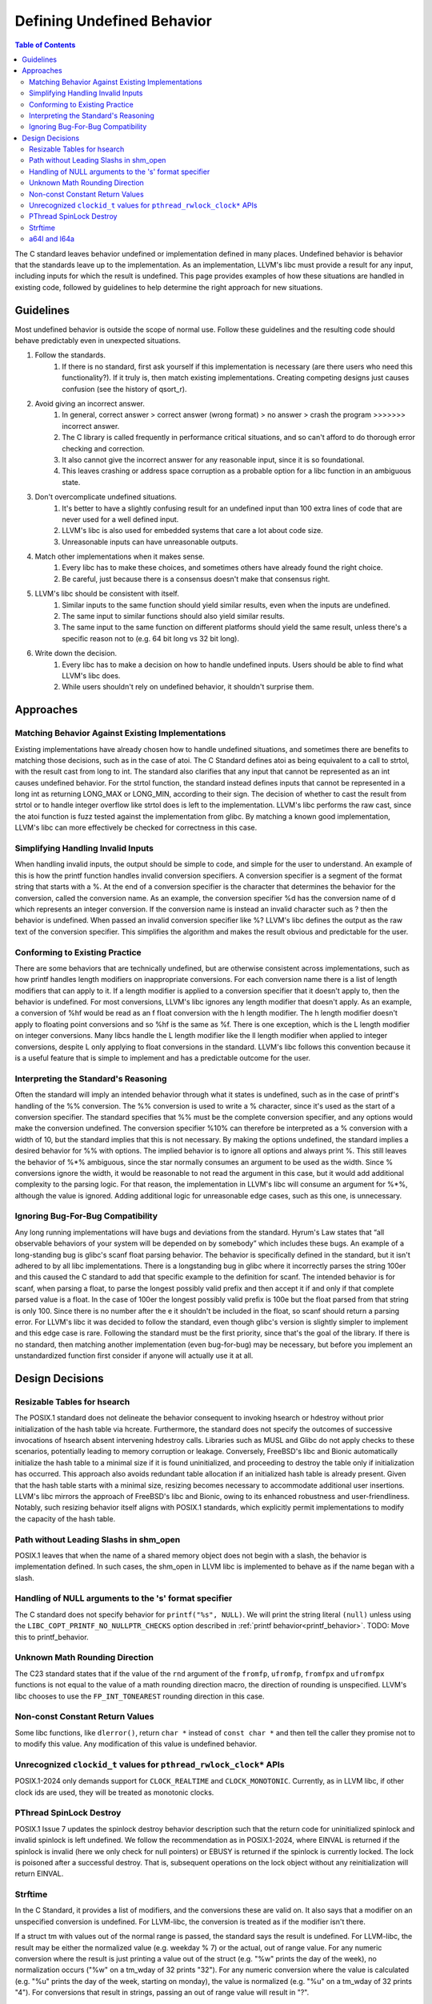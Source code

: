 ===========================
Defining Undefined Behavior
===========================

.. contents:: Table of Contents
   :depth: 2
   :local:

The C standard leaves behavior undefined or implementation defined in many
places. Undefined behavior is behavior that the standards leave up to the
implementation. As an implementation, LLVM's libc must provide a result for any
input, including inputs for which the result is undefined. This page provides
examples of how these situations are handled in existing code, followed by
guidelines to help determine the right approach for new situations.

Guidelines
==========
Most undefined behavior is outside the scope of normal use. Follow these
guidelines and the resulting code should behave predictably even in unexpected
situations.

#. Follow the standards.
    #. If there is no standard, first ask yourself if this implementation is necessary (are there users who need this functionality?). If it truly is, then match existing implementations. Creating competing designs just causes confusion (see the history of qsort_r).
#. Avoid giving an incorrect answer.
    #. In general, correct answer > correct answer (wrong format) > no answer > crash the program >>>>>>> incorrect answer.
    #. The C library is called frequently in performance critical situations, and so can't afford to do thorough error checking and correction.
    #. It also cannot give the incorrect answer for any reasonable input, since it is so foundational.
    #. This leaves crashing or address space corruption as a probable option for a libc function in an ambiguous state.
#. Don't overcomplicate undefined situations.
    #. It's better to have a slightly confusing result for an undefined input than 100 extra lines of code that are never used for a well defined input.
    #. LLVM's libc is also used for embedded systems that care a lot about code size.
    #. Unreasonable inputs can have unreasonable outputs.
#. Match other implementations when it makes sense.
    #. Every libc has to make these choices, and sometimes others have already found the right choice.
    #. Be careful, just because there is a consensus doesn't make that consensus right.
#. LLVM's libc should be consistent with itself.
    #. Similar inputs to the same function should yield similar results, even when the inputs are undefined.
    #. The same input to similar functions should also yield similar results.
    #. The same input to the same function on different platforms should yield the same result, unless there's a specific reason not to (e.g. 64 bit long vs 32 bit long).
#. Write down the decision.
    #. Every libc has to make a decision on how to handle undefined inputs. Users should be able to find what LLVM's libc does.
    #. While users shouldn't rely on undefined behavior, it shouldn't surprise them.

Approaches
==========

Matching Behavior Against Existing Implementations
--------------------------------------------------
Existing implementations have already chosen how to handle undefined situations, and sometimes there are benefits to matching those decisions, such as in the case of atoi. The C Standard defines atoi as being equivalent to a call to strtol, with the result cast from long to int. The standard also clarifies that any input that cannot be represented as an int causes undefined behavior. For the strtol function, the standard instead defines inputs that cannot be represented in a long int as returning LONG_MAX or LONG_MIN, according to their sign. The decision of whether to cast the result from strtol or to handle integer overflow like strtol does is left to the implementation. LLVM's libc performs the raw cast, since the atoi function is fuzz tested against the implementation from glibc. By matching a known good implementation, LLVM's libc can more effectively be checked for correctness in this case.

Simplifying Handling Invalid Inputs
-----------------------------------
When handling invalid inputs, the output should be simple to code, and simple for the user to understand. An example of this is how the printf function handles invalid conversion specifiers. A conversion specifier is a segment of the format string that starts with a %. At the end of a conversion specifier is the character that determines the behavior for the conversion, called the conversion name. As an example, the conversion specifier %d has the conversion name of d which represents an integer conversion. If the conversion name is instead an invalid character such as ? then the behavior is undefined. When passed an invalid conversion specifier like %? LLVM's libc defines the output as the raw text of the conversion specifier. This simplifies the algorithm and makes the result obvious and predictable for the user.

Conforming to Existing Practice
-------------------------------
There are some behaviors that are technically undefined, but are otherwise consistent across implementations, such as how printf handles length modifiers on inappropriate conversions. For each conversion name there is a list of length modifiers that can apply to it. If a length modifier is applied to a conversion specifier that it doesn't apply to, then the behavior is undefined. For most conversions, LLVM's libc ignores any length modifier that doesn't apply. As an example, a conversion of %hf would be read as an f float conversion with the h length modifier. The h length modifier doesn't apply to floating point conversions and so %hf is the same as %f. There is one exception, which is the L length modifier on integer conversions. Many libcs handle the L length modifier like the ll length modifier when applied to integer conversions, despite L only applying to float conversions in the standard. LLVM's libc follows this convention because it is a useful feature that is simple to implement and has a predictable outcome for the user.

Interpreting the Standard's Reasoning
-------------------------------------
Often the standard will imply an intended behavior through what it states is undefined, such as in the case of printf's handling of the %% conversion. The %% conversion is used to write a % character, since it's used as the start of a conversion specifier. The standard specifies that %% must be the complete conversion specifier, and any options would make the conversion undefined. The conversion specifier %10% can therefore be interpreted as a % conversion with a width of 10, but the standard implies that this is not necessary. By making the options undefined, the standard implies a desired behavior for %% with options. The implied behavior is to ignore all options and always print %. This still leaves the behavior of %*% ambiguous, since the star normally consumes an argument to be used as the width. Since % conversions ignore the width, it would be reasonable to not read the argument in this case, but it would add additional complexity to the parsing logic. For that reason, the implementation in LLVM's libc will consume an argument for %*%, although the value is ignored. Adding additional logic for unreasonable edge cases, such as this one, is unnecessary.

Ignoring Bug-For-Bug Compatibility
----------------------------------
Any long running implementations will have bugs and deviations from the standard. Hyrum's Law states that “all observable behaviors of your system will be depended on by somebody” which includes these bugs. An example of a long-standing bug is glibc's scanf float parsing behavior. The behavior is specifically defined in the standard, but it isn't adhered to by all libc implementations. There is a longstanding bug in glibc where it incorrectly parses the string 100er and this caused the C standard to add that specific example to the definition for scanf. The intended behavior is for scanf, when parsing a float, to parse the longest possibly valid prefix and then accept it if and only if that complete parsed value is a float. In the case of 100er the longest possibly valid prefix is 100e but the float parsed from that string is only 100. Since there is no number after the e it shouldn't be included in the float, so scanf should return a parsing error. For LLVM's libc it was decided to follow the standard, even though glibc's version is slightly simpler to implement and this edge case is rare. Following the standard must be the first priority, since that's the goal of the library. If there is no standard, then matching another implementation (even bug-for-bug) may be necessary, but before you implement an unstandardized function first consider if anyone will actually use it at all.

Design Decisions
================

Resizable Tables for hsearch
----------------------------
The POSIX.1 standard does not delineate the behavior consequent to invoking hsearch or hdestroy without prior initialization of the hash table via hcreate. Furthermore, the standard does not specify the outcomes of successive invocations of hsearch absent intervening hdestroy calls. Libraries such as MUSL and Glibc do not apply checks to these scenarios, potentially leading to memory corruption or leakage. Conversely, FreeBSD's libc and Bionic automatically initialize the hash table to a minimal size if it is found uninitialized, and proceeding to destroy the table only if initialization has occurred. This approach also avoids redundant table allocation if an initialized hash table is already present. Given that the hash table starts with a minimal size, resizing becomes necessary to accommodate additional user insertions. LLVM's libc mirrors the approach of FreeBSD's libc and Bionic, owing to its enhanced robustness and user-friendliness. Notably, such resizing behavior itself aligns with POSIX.1 standards, which explicitly permit implementations to modify the capacity of the hash table.

Path without Leading Slashs in shm_open
----------------------------------------
POSIX.1 leaves that when the name of a shared memory object does not begin with a slash, the behavior is implementation defined. In such cases, the shm_open in LLVM libc is implemented to behave as if the name began with a slash.

Handling of NULL arguments to the 's' format specifier
------------------------------------------------------
The C standard does not specify behavior for ``printf("%s", NULL)``. We will
print the string literal ``(null)`` unless using the
``LIBC_COPT_PRINTF_NO_NULLPTR_CHECKS`` option described in :ref:`printf
behavior<printf_behavior>`.
TODO: Move this to printf_behavior.

Unknown Math Rounding Direction
-------------------------------
The C23 standard states that if the value of the ``rnd`` argument of the
``fromfp``, ``ufromfp``, ``fromfpx`` and ``ufromfpx`` functions is not equal to
the value of a math rounding direction macro, the direction of rounding is
unspecified. LLVM's libc chooses to use the ``FP_INT_TONEAREST`` rounding
direction in this case.

Non-const Constant Return Values
--------------------------------
Some libc functions, like ``dlerror()``, return ``char *`` instead of ``const char *`` and then tell the caller they promise not to to modify this value. Any modification of this value is undefined behavior.

Unrecognized ``clockid_t`` values for ``pthread_rwlock_clock*`` APIs
----------------------------------------------------------------------
POSIX.1-2024 only demands support for ``CLOCK_REALTIME`` and ``CLOCK_MONOTONIC``. Currently,
as in LLVM libc, if other clock ids are used, they will be treated as monotonic clocks.

PThread SpinLock Destroy
------------------------
POSIX.1 Issue 7 updates the spinlock destroy behavior description such that the return code for
uninitialized spinlock and invalid spinlock is left undefined. We follow the recommendation as in
POSIX.1-2024, where EINVAL is returned if the spinlock is invalid (here we only check for null pointers) or
EBUSY is returned if the spinlock is currently locked. The lock is poisoned after a successful destroy. That is,
subsequent operations on the lock object without any reinitialization will return EINVAL.

Strftime
--------
In the C Standard, it provides a list of modifiers, and the conversions these
are valid on. It also says that a modifier on an unspecified conversion is
undefined. For LLVM-libc, the conversion is treated as if the modifier isn't
there.

If a struct tm with values out of the normal range is passed, the standard says
the result is undefined. For LLVM-libc, the result may be either the normalized
value (e.g. weekday % 7) or the actual, out of range value. For any numeric
conversion where the result is just printing a value out of the struct
(e.g. "%w" prints the day of the week), no normalization occurs ("%w" on a
tm_wday of 32 prints "32"). For any numeric conversion where the value is
calculated (e.g. "%u" prints the day of the week, starting on monday), the
value is normalized (e.g. "%u" on a tm_wday of 32 prints "4"). For conversions
that result in strings, passing an out of range value will result in "?".

Posix adds padding support to strftime, but says "the default padding character
is unspecified." For LLVM-libc, the default padding character is ' ' (space)
for all string-type conversions and '0' for integer-type conversions. Composite
conversions pass the padding to the first (leftmost) conversion. In practice
this is always a numeric conversion, so it pads with '0'. For the purposes of
padding, composite conversions also assume the non-leading conversions have
valid inputs and output their expected number of characters. For %c this means
that the padding will be off if the year is outside of the range -999 to 9999.

The %e conversion is padded with spaces by default, but pads with 0s if the '0'
flag is set.

Posix also adds flags and a minimum field width, but leaves unspecified what
happens for most combinations of these. For LLVM-libc:
An unspecified minimum field width defaults to 0.
More specific flags take precedence over less specific flags (i.e. '+' takes precedence over '0')
Any conversion with a minimum width is padded with the padding character until it is at least as long as the minimum width.
Modifiers are applied, then the result is padded if necessary.
Any composite conversion will pass along all flags to the component conversions.

a64l and l64a
-------------
These functions convert to and from a posix-specified base64 encoding. There are
a few cases left undefined. For a64l, the behavior is undefined if the input
pointer (s) is a null pointer. For LLVM-libc this will cause a null pointer
dereference. It's also undefined if the input pointer to a64l wasn't generated
by l64a. For LLVM-libc, if the user passes a valid base 64 string, it will be
parsed as normal. For l64a it's unspecified what happens if the input value is
negative. For LLVM-libc, all inputs to l64a are treated as unsigned 32 bit ints.
Additionally, the return of l64a is in a thread-local buffer that's overwritten
on each call.
